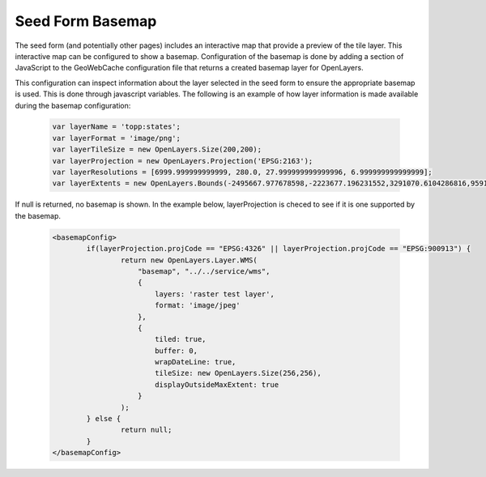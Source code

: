 .. _configuration.basemap:

Seed Form Basemap
=================

The seed form (and potentially other pages) includes an interactive map that provide a preview of the tile layer. This interactive map can be configured to show a basemap. Configuration of the basemap is done by adding a section of JavaScript to the GeoWebCache configuration file that returns a created basemap layer for OpenLayers.

This configuration can inspect information about the layer selected in the seed form to ensure the appropriate basemap is used. This is done through javascript variables. The following is an example of how layer information is made available during the basemap configuration:

   .. code-block:: xml

     var layerName = 'topp:states';
     var layerFormat = 'image/png';
     var layerTileSize = new OpenLayers.Size(200,200);
     var layerProjection = new OpenLayers.Projection('EPSG:2163');
     var layerResolutions = [6999.999999999999, 280.0, 27.999999999999996, 6.999999999999999];
     var layerExtents = new OpenLayers.Bounds(-2495667.977678598,-2223677.196231552,3291070.6104286816,959189.3312465074);


If null is returned, no basemap is shown. In the example below, layerProjection is checed to see if it is one supported by the basemap.

   .. code-block:: xml

	<basemapConfig>
		if(layerProjection.projCode == "EPSG:4326" || layerProjection.projCode == "EPSG:900913") {
			return new OpenLayers.Layer.WMS(
			    "basemap", "../../service/wms",
			    {
			        layers: 'raster test layer',
		        	format: 'image/jpeg'
			    },
			    {
			        tiled: true,
		        	buffer: 0,
			        wrapDateLine: true,
			        tileSize: new OpenLayers.Size(256,256),
			        displayOutsideMaxExtent: true
			    }
			);
		} else {
			return null;
		}
	</basemapConfig>
